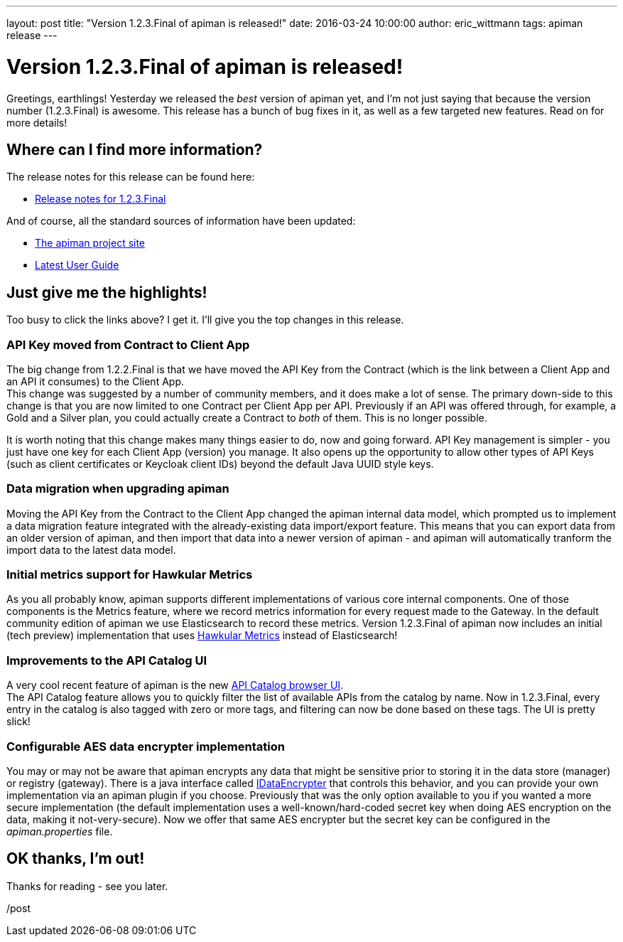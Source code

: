 ---
layout: post
title:  "Version 1.2.3.Final of apiman is released!"
date:   2016-03-24 10:00:00
author: eric_wittmann
tags: apiman release
---

= Version 1.2.3.Final of apiman is released!

Greetings, earthlings!  Yesterday we released the _best_ version of apiman yet,
and I'm not just saying that because the version number (1.2.3.Final) is awesome.
This release has a bunch of bug fixes in it, as well as a few targeted new
features.  Read on for more details!

// more

[#where-can-i-find-more-information]
== Where can I find more information?

The release notes for this release can be found here:

* https://red.ht/21HvJDe[Release notes for 1.2.3.Final]

And of course, all the standard sources of information have been updated:

* https://www.apiman.io/[The apiman project site]
* https://www.apiman.io/latest/user-guide.html[Latest User Guide]

[#just-give-me-the-highlights]
== Just give me the highlights!

Too busy to click the links above?  I get it.  I'll give you the top changes in this
release.

[#api-key-moved-from-contract-to-client-app]
=== API Key moved from Contract to Client App

The big change from 1.2.2.Final is that we have moved the API Key from the Contract
(which is the link between a Client App and an API it consumes) to the Client App. +
This change was suggested by a number of community members, and it does make a lot
of sense.  The primary down-side to this change is that you are now limited to one
Contract per Client App per API. Previously if an API was offered through, for example,
a Gold and a Silver plan, you could actually create a Contract to _both_ of them.
This is no longer possible.

It is worth noting that this change makes many things easier to do, now and going
forward.  API Key management is simpler - you just have one key for each Client App
(version) you manage.  It also opens up the opportunity to allow other types of
API Keys (such as client certificates or Keycloak client IDs) beyond the default
Java UUID style keys.

[#data-migration-when-upgrading-apiman]
=== Data migration when upgrading apiman

Moving the API Key from the Contract to the Client App changed the apiman internal
data model, which prompted us to implement a data migration feature integrated with
the already-existing data import/export feature.  This means that you can export
data from an older version of apiman, and then import that data into a newer version
of apiman - and apiman will automatically tranform the import data to the latest
data model.

[#initial-metrics-support-for-hawkular-metrics]
=== Initial metrics support for Hawkular Metrics

As you all probably know, apiman supports different implementations of various core
internal components.  One of those components is the Metrics feature, where we
record metrics information for every request made to the Gateway.  In the default
community edition of apiman we use Elasticsearch to record these metrics.  Version
1.2.3.Final of apiman now includes an initial (tech preview) implementation that
uses https://www.hawkular.org/docs/components/metrics/index.html[Hawkular Metrics]
instead of Elasticsearch!

[#improvements-to-the-api-catalog-ui]
=== Improvements to the API Catalog UI

A very cool recent feature of apiman is the new
https://www.apiman.io/blog/apiman/1.2.x/manager/catalog/2016/03/23/api-catalog.html[API Catalog browser UI]. +
The API Catalog feature allows you to quickly filter the list of available APIs from
the catalog by name.  Now in 1.2.3.Final, every entry in the catalog is also tagged
with zero or more tags, and filtering can now be done based on these tags.  The UI
is pretty slick!

[#configurable-aes-data-encrypter-implementation]
=== Configurable AES data encrypter implementation

You may or may not be aware that apiman encrypts any data that might be sensitive prior
to storing it in the data store (manager) or registry (gateway).  There is a java
interface called https://github.com/apiman/apiman/blob/apiman-1.2.3.Final/common/util/src/main/java/io/apiman/common/util/crypt/IDataEncrypter.java[IDataEncrypter]
that controls this behavior, and you can provide your own implementation via an apiman
plugin if you choose.  Previously that was the only option available to you if you
wanted a more secure implementation (the default implementation uses a well-known/hard-coded
secret key when doing AES encryption on the data, making it not-very-secure).  Now we
offer that same AES encrypter but the secret key can be configured in the _apiman.properties_
file.

[#ok-thanks-im-out]
== OK thanks, I'm out!

Thanks for reading - see you later.

/post
